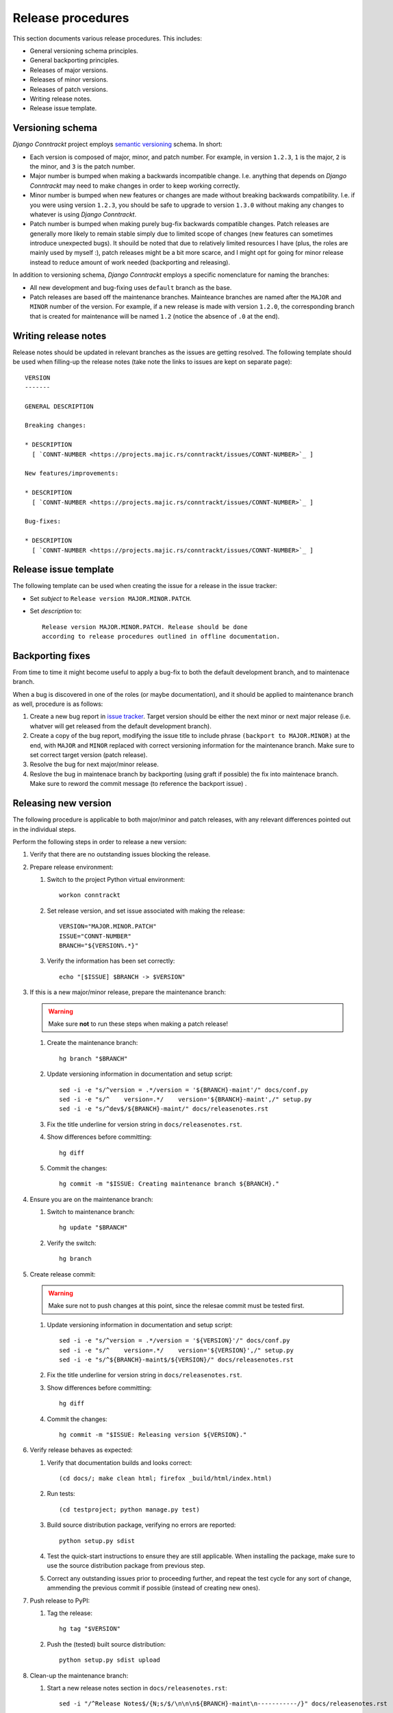 Release procedures
==================

This section documents various release procedures. This includes:

- General versioning schema principles.
- General backporting principles.
- Releases of major versions.
- Releases of minor versions.
- Releases of patch versions.
- Writing release notes.
- Release issue template.


Versioning schema
-----------------

*Django Conntrackt* project employs `semantic versioning
<http://semver.org/>`_ schema. In short:

- Each version is composed of major, minor, and patch number. For example, in
  version ``1.2.3``, ``1`` is the major, ``2`` is the minor, and ``3`` is the
  patch number.
- Major number is bumped when making a backwards incompatible
  change. I.e. anything that depends on *Django Conntrackt* may need to make
  changes in order to keep working correctly.
- Minor number is bumped when new features or changes are made without breaking
  backwards compatibility. I.e. if you were using version ``1.2.3``, you should
  be safe to upgrade to version ``1.3.0`` without making any changes to whatever
  is using *Django Conntrackt*.
- Patch number is bumped when making purely bug-fix backwards compatible
  changes. Patch releases are generally more likely to remain stable simply due
  to limited scope of changes (new features can sometimes introduce unexpected
  bugs). It shouild be noted that due to relatively limited resources I have
  (plus, the roles are mainly used by myself :), patch releases might be a bit
  more scarce, and I might opt for going for minor release instead to reduce
  amount of work needed (backporting and releasing).

In addition to versioning schema, *Django Conntrackt* employs a specific
nomenclature for naming the branches:

- All new development and bug-fixing uses ``default`` branch as the base.
- Patch releases are based off the maintenance branches. Mainteance branches are
  named after the ``MAJOR`` and ``MINOR`` number of the version. For example, if
  a new release is made with version ``1.2.0``, the corresponding branch that is
  created for maintenance will be named ``1.2`` (notice the absence of ``.0`` at
  the end).


Writing release notes
---------------------

Release notes should be updated in relevant branches as the issues are
getting resolved. The following template should be used when
filling-up the release notes (take note the links to issues are kept
on separate page)::

  VERSION
  -------

  GENERAL DESCRIPTION

  Breaking changes:

  * DESCRIPTION
    [ `CONNT-NUMBER <https://projects.majic.rs/conntrackt/issues/CONNT-NUMBER>`_ ]

  New features/improvements:

  * DESCRIPTION
    [ `CONNT-NUMBER <https://projects.majic.rs/conntrackt/issues/CONNT-NUMBER>`_ ]

  Bug-fixes:

  * DESCRIPTION
    [ `CONNT-NUMBER <https://projects.majic.rs/conntrackt/issues/CONNT-NUMBER>`_ ]


Release issue template
----------------------

The following template can be used when creating the issue for a
release in the issue tracker:

- Set *subject* to ``Release version MAJOR.MINOR.PATCH``.
- Set *description* to::

    Release version MAJOR.MINOR.PATCH. Release should be done
    according to release procedures outlined in offline documentation.


Backporting fixes
-----------------

From time to time it might become useful to apply a bug-fix to both
the default development branch, and to maintenace branch.

When a bug is discovered in one of the roles (or maybe documentation), and it
should be applied to maintenance branch as well, procedure is as follows:

1. Create a new bug report in `issue tracker
   <https://projects.majic.rs/conntrackt>`_. Target version should be
   either the next minor or next major release (i.e. whatver will get released
   from the default development branch).

2. Create a copy of the bug report, modifying the issue title to include phrase
   ``(backport to MAJOR.MINOR)`` at the end, with ``MAJOR`` and ``MINOR``
   replaced with correct versioning information for the maintenance
   branch. Make sure to set correct target version (patch release).

3. Resolve the bug for next major/minor release.

4. Reslove the bug in maintenace branch by backporting (using graft if
   possible) the fix into maintenace branch. Make sure to reword the
   commit message (to reference the backport issue) .


Releasing new version
---------------------

The following procedure is applicable to both major/minor and patch
releases, with any relevant differences pointed out in the individual
steps.

Perform the following steps in order to release a new version:

1. Verify that there are no outstanding issues blocking the release.

2. Prepare release environment:

   1. Switch to the project Python virtual environment::

        workon conntrackt

   2. Set release version, and set issue associated with making the
      release::

        VERSION="MAJOR.MINOR.PATCH"
        ISSUE="CONNT-NUMBER"
        BRANCH="${VERSION%.*}"

   3. Verify the information has been set correctly::

        echo "[$ISSUE] $BRANCH -> $VERSION"

3. If this is a new major/minor release, prepare the maintenance
   branch:

   .. warning::
      Make sure **not** to run these steps when making a patch release!

   1. Create the maintenance branch::

        hg branch "$BRANCH"

   2. Update versioning information in documentation and setup
      script::

        sed -i -e "s/^version = .*/version = '${BRANCH}-maint'/" docs/conf.py
        sed -i -e "s/^    version=.*/    version='${BRANCH}-maint',/" setup.py
        sed -i -e "s/^dev$/${BRANCH}-maint/" docs/releasenotes.rst

   3. Fix the title underline for version string in
      ``docs/releasenotes.rst``.

   4. Show differences before committing::

        hg diff

   5. Commit the changes::

        hg commit -m "$ISSUE: Creating maintenance branch ${BRANCH}."

4. Ensure you are on the maintenance branch:

   1. Switch to maintenance branch::

        hg update "$BRANCH"

   2. Verify the switch::

        hg branch

5. Create release commit:

   .. warning::
      Make sure not to push changes at this point, since the relesae
      commit must be tested first.

   1. Update versioning information in documentation and setup
      script::

        sed -i -e "s/^version = .*/version = '${VERSION}'/" docs/conf.py
        sed -i -e "s/^    version=.*/    version='${VERSION}',/" setup.py
        sed -i -e "s/^${BRANCH}-maint$/${VERSION}/" docs/releasenotes.rst

   2. Fix the title underline for version string in
      ``docs/releasenotes.rst``.

   3. Show differences before committing::

        hg diff

   4. Commit the changes::

        hg commit -m "$ISSUE: Releasing version ${VERSION}."

6. Verify release behaves as expected:

   1. Verify that documentation builds and looks correct::

        (cd docs/; make clean html; firefox _build/html/index.html)

   2. Run tests::

        (cd testproject; python manage.py test)

   3. Build source distribution package, verifying no errors are
      reported::

        python setup.py sdist

   4. Test the quick-start instructions to ensure they are still
      applicable. When installing the package, make sure to use the
      source distribution package from previous step.

   5. Correct any outstanding issues prior to proceeding further, and
      repeat the test cycle for any sort of change, ammending the
      previous commit if possible (instead of creating new ones).

7. Push release to PyPI:

   1. Tag the release::

        hg tag "$VERSION"

   2. Push the (tested) built source distribution::

        python setup.py sdist upload

8. Clean-up the maintenance branch:

   1. Start a new release notes section in ``docs/releasenotes.rst``::

        sed -i "/^Release Notes$/{N;s/$/\n\n\n${BRANCH}-maint\n-----------/}" docs/releasenotes.rst

   2. Update versioning information in documentation and setup
      script::

        sed -i -e "s/^version = .*/version = '${BRANCH}-maint'/" docs/conf.py
        sed -i -e "s/^    version=.*/    version='${BRANCH}-maint',/" setup.py

   3. Fix the title underline for version string in
      ``docs/releasenotes.rst``.

   4. Show differences before committing::

        hg diff

   5. Commit the changes::

        hg commit -m "$ISSUE: Bumping version back maintenance."

9. Clean-up the default branch if you have just released a new
   major/minor version:

   .. warning::
      Make sure **not** to run these steps when making a patch release!

   1. Switch to default development branch::

        hg update default

   2. Verify the switch::

        hg branch

   3. Update versioning information in release notes::

        sed -i -e "s/^dev$/${VERSION}/" docs/releasenotes.rst

   4. Start a new release notes section in ``docs/releasenotes.rst``::

        sed -i "/^Release Notes$/{N;s/\$/\n\n\ndev\n---/}" docs/releasenotes.rst

   5. Fix the title underlines for version strings in
      ``docs/releasenotes.rst``.

   6. Show differences before committing::

        hg diff

   7. Commit the changes::

        hg commit -m "$ISSUE: Starting new release notes in default development branch."

10. Wrap-up changes on external services:

    1. Push the changes to upstream repository and its mirror::

         hg push
         hg push bitbucket

    2. Go to `Read the Docs administrative pages
       <https://readthedocs.org/projects/django-conntrackt/>`_, and
       add the build for new version, retiring any unsupported
       versions along the way.

    3. Mark issue as resolved in the issue tracker.

    4. Release the version via release center in the issue tracker.

    5. Archive all other releases.
